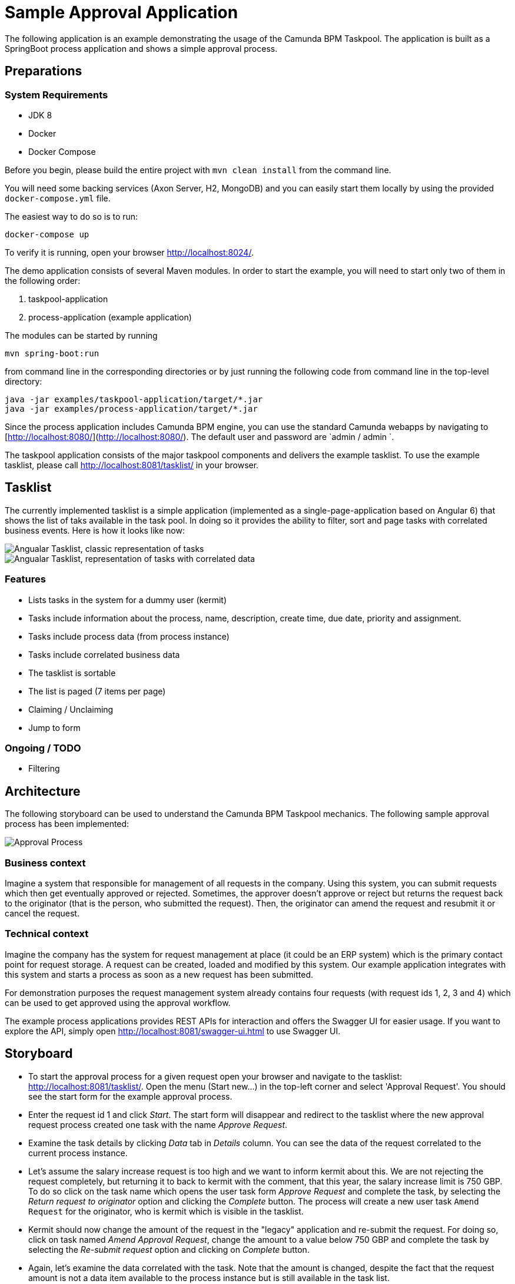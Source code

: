 = Sample Approval Application

The following application is an example demonstrating the usage of the Camunda BPM Taskpool. The application is 
built as a SpringBoot process application and shows a simple approval process.

== Preparations 

=== System Requirements

- JDK 8
- Docker
- Docker Compose

Before you begin, please build the entire project with `mvn clean install` from the command line. 

You will need some backing services (Axon Server, H2, MongoDB) and you can easily start them locally
by using the provided `docker-compose.yml` file.

The easiest way to do so is to run:

----
docker-compose up
----
 
To verify it is running, open your browser http://localhost:8024/[http://localhost:8024/].

The demo application consists of several Maven modules. In order to start the example, you will need to start only two
of them in the following order:

1. taskpool-application
2. process-application (example application)

 
The modules can be started by running

----
mvn spring-boot:run
----
 
from command line in the corresponding directories or by just running the following code from command line
in the top-level directory:

----
java -jar examples/taskpool-application/target/*.jar
java -jar examples/process-application/target/*.jar
----


Since the process application includes Camunda BPM engine, you can use the standard Camunda webapps by navigating to [http://localhost:8080/](http://localhost:8080/).
The default user and password are `admin / admin `. 

The taskpool application consists of the major taskpool components and delivers the example tasklist.
To use the example tasklist, please call http://localhost:8081/tasklist/[http://localhost:8081/tasklist/]
in your browser.

== Tasklist

The currently implemented tasklist is a simple application (implemented as a single-page-application based on Angular 6) that shows the list of taks
available in the task pool. In doing so it provides the ability to filter, sort and page tasks with correlated business events. Here is how it looks like now:

image::tasklist-angular/docs/tasklist-angular-classic.png["Angualar Tasklist, classic representation of tasks"]
image::tasklist-angular/docs/tasklist-angular-data.png["Angualar Tasklist, representation of tasks with correlated data"]

=== Features

  - Lists tasks in the system for a dummy user (kermit)
  - Tasks include information about the process, name, description, create time, due date, priority and assignment.
  - Tasks include process data (from process instance)
  - Tasks include correlated business data
  - The tasklist is sortable
  - The list is paged (7 items per page)
  - Claiming / Unclaiming
  - Jump to form

=== Ongoing / TODO

  - Filtering

== Architecture

The following storyboard can be used to understand the Camunda BPM Taskpool mechanics. The following sample
approval process has been implemented:

image::process-application/src/main/resources/process_approve_request.png[Approval Process]

=== Business context
 
Imagine a system that responsible for management of all requests in the company. Using this system, you can submit requests which then get 
eventually approved or rejected. Sometimes, the approver doesn't approve or reject but returns the request back to the originator (that is the person,
who submitted the request). Then, the originator can amend the request and resubmit it or cancel the request. 

=== Technical context

Imagine the company has the system for request management at place (it could be an ERP system) which is the primary contact point for request storage.
A request can be created, loaded and modified by this system. Our example application integrates with this system and starts a process as soon as a new request
has been submitted.

For demonstration purposes the request management system already contains four requests (with request ids 1, 2, 3 and 4) which can be used to
get approved using the approval workflow.

The example process applications provides REST APIs for interaction and offers the Swagger UI for easier usage.
If you want to explore the API, simply open http://localhost:8081/swagger-ui.html[http://localhost:8081/swagger-ui.html] to use Swagger UI.

== Storyboard

- To start the approval process for a given request open your browser and navigate to the tasklist:
http://localhost:8081/tasklist/[http://localhost:8081/tasklist/]. Open the menu (Start new...) in the
top-left corner and select 'Approval Request'. You should see the start form for the example approval process.

- Enter the request id 1 and click _Start_. The start form will disappear and redirect to the tasklist where the
new approval request process created one task with the name _Approve Request_.

- Examine the task details by clicking _Data_ tab in _Details_ column. You can see the data of the request correlated to
the current process instance.

- Let's assume the salary increase request is too high and we want to inform kermit about this. We are not rejecting the 
request completely, but returning it to back to kermit with the comment, that this year, the salary increase limit is 750 GBP.
To do so click on the task name which opens the user task form _Approve Request_ and complete the task, by
 selecting the _Return request to originator_ option and clicking the _Complete_ button. The process will create
a new user task `Amend Request` for the originator, who is kermit which is visible in the tasklist.

- Kermit should now change the amount of the request in the "legacy" application and re-submit the request. For doing so, click
on task named _Amend Approval Request_, change the amount to a value below 750 GBP and complete the task by selecting the
_Re-submit request_ option and clicking on _Complete_ button.

- Again, let's examine the data correlated with the task. Note that the amount is changed, despite the fact that the
request amount is not a data item available to the process instance but is still available in the task list.

